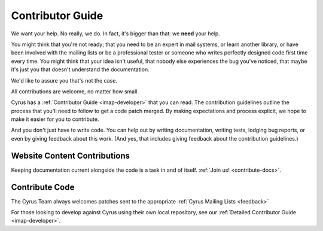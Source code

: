 .. _contribute:

===================
Contributor Guide
===================

We want your help. No really, we do. In fact, it's bigger than that: we **need** your help. 

You might think that you're not ready; that you need to be an expert in mail systems, or learn another library, or have been involved with the mailing lists or be a professional tester or someone who writes perfectly designed code first time every time. You might think that your idea isn't useful, that nobody else experiences the bug you've noticed, that maybe it's just you that doesn't understand the documentation.

We'd like to assure you that's not the case.

All contributions are welcome, no matter how small. 

Cyrus has a :ref:`Contributor Guide <imap-developer>` that you can read. The contribution guidelines outline the process that you'll need to follow to get a code patch merged. By making expectations and process explicit, we hope to make it easier for you to contribute.

And you don't just have to write code. You can help out by writing documentation, writing tests, lodging bug reports, or even by giving feedback about this work. (And yes, that includes giving feedback about the contribution guidelines.)

Website Content Contributions
=============================

Keeping documentation current alongside the code is a task in and of itself. :ref:`Join us! <contribute-docs>`.


Contribute Code
===============

The Cyrus Team always welcomes patches sent to the appropriate :ref:`Cyrus Mailing Lists <feedback>`

For those looking to develop against Cyrus using their own local repository, see our :ref:`Detailed Contributor Guide <imap-developer>`.